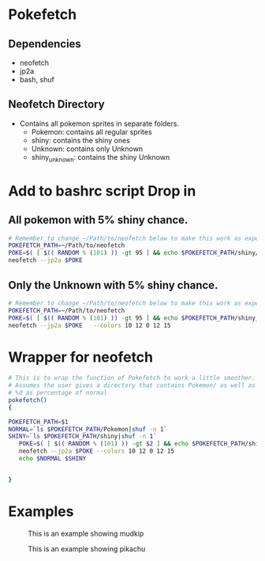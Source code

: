 * Pokefetch

** Dependencies
- neofetch
- jp2a
- bash, shuf

** Neofetch Directory
- Contains all pokemon sprites in separate folders.
  - Pokemon:       contains all regular sprites
  - shiny:         contains the shiny ones
  - Unknown:       contains only Unknown
  - shiny_unknown: contains the shiny Unknown

* Add to bashrc script Drop in

** All pokemon with 5% shiny chance.
#+begin_src bash
  # Remember to change ~/Path/to/neofetch below to make this work as expected
  POKEFETCH_PATH=~/Path/to/neofetch
  POKE=$( [ $(( RANDOM % (101) )) -gt 95 ] && echo $POKEFETCH_PATH/shiny/`ls $POKEFETCH_PATH/shiny|shuf -n 1` || echo    $POKEFETCH_PATH/Pokemon/`ls $POKEFETCH_PATH/Pokemon|shuf -n 1`)
  neofetch --jp2a $POKE
#+end_src

** Only the Unknown with 5% shiny chance.
#+begin_src bash
  # Remember to change ~/Path/to/neofetch below to make this work as expected
  POKEFETCH_PATH=~/Path/to/neofetch
  POKE=$( [ $(( RANDOM % (101) )) -gt 95 ] && echo $POKEFETCH_PATH/shiny_unknown/`ls $POKEFETCH_PATH/shiny_unknown|shuf -n 1` || echo    $POKEFETCH_PATH/Unknown/`ls $POKEFETCH_PATH/Unknown|shuf -n 1`)
  neofetch --jp2a $POKE   --colors 10 12 0 12 15
#+end_src

* Wrapper for neofetch
#+begin_src bash
  # This is to wrap the function of Pokefetch to work a little smoother. The ability to provide the main path to images as an argument.
  # Assumes the user gives a directory that contains Pokemon/ as well as shiny/. Now you can curate your own selection to display instead of all of them. call like pokefetch /Path/to/pngs %d
  # %d as percentage of normal
  pokefetch()
  {

  POKEFETCH_PATH=$1
  NORMAL=`ls $POKEFETCH_PATH/Pokemon|shuf -n 1`
  SHINY=`ls $POKEFETCH_PATH/shiny|shuf -n 1`
     POKE=$( [ $(( RANDOM % (101) )) -gt $2 ] && echo $POKEFETCH_PATH/shiny/$SHINY || echo $POKEFETCH_PATH/Pokemon/$NORMAL)
     neofetch --jp2a $POKE --colors 10 12 0 12 15
     echo $NORMAL $SHINY


  }
#+end_src


* Examples

#+CAPTION: This is an example showing mudkip
#+NAME:   fig:mudkip example
#+ATTR_HTML: :width 150px
[[file:./images/Mudkip_example.png]]

#+CAPTION: This is an example showing pikachu
#+NAME:   fig:pikachu example
#+ATTR_HTML: :width 150px
[[file:./images/Pikachu_example.png]]

